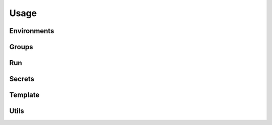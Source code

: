 =====
Usage
=====

Environments
------------

.. autoprogram-cliff:: python_secrets
  :command: environments *

Groups
------

.. autoprogram-cliff:: python_secrets
  :command: groups *

Run
---

.. autoprogram-cliff:: python_secrets
   :command: run

Secrets
-------

.. autoprogram-cliff:: python_secrets
  :command: secrets *

Template
--------

.. autoprogram-cliff:: python_secrets
   :command: template

Utils
-----

.. autoprogram-cliff:: python_secrets
   :command: utils *

